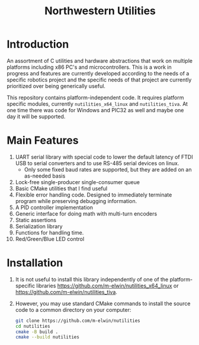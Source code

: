 #+TITLE: Northwestern Utilities
* Introduction
An assortment of C utilities and hardware abstractions that work on multiple platforms including x86 PC's and microcontrollers.  
This is a work in progress and features are currently developed according to the needs of a specific robotics project and the specific needs of that project are 
currently prioritized over being generically useful.

This repository contains platform-independent code. It requires platform specific modules, currently ~nutilities_x64_linux~ and ~nutilities_tiva~.
At one time there was code for Windows and PIC32 as well and maybe one day it will be supported.

* Main Features
1. UART serial library with special code to lower the default latency of FTDI USB to serial converters and to use RS-485 serial devices on linux.
   - Only some fixed baud rates are supported, but they are added on an as-needed basis
2. Lock-free single-producer single-consumer queue
3. Basic CMake utilities that I find useful
4. Flexible error handling code.  Designed to immediately terminate program while preserving debugging information.
5. A PID controller implementation
6. Generic interface for doing math with multi-turn encoders
7. Static assertions
8. Serialization library
9. Functions for handling time.
10. Red/Green/Blue LED control

* Installation
1. It is not useful to install this library independently of one of the platform-specific libraries [[https://github.com/m-elwin/nutilities_x64_linux]] or [[https://github.com/m-elwin/nutilities_tiva]].
2. However, you may use standard CMake commands to install the source code to a common directory on your computer:
   #+BEGIN_SRC bash
   git clone https://github.com/m-elwin/nutilities
   cd nutilities
   cmake -B build .
   cmake --build nutilities
   #+END_SRC

